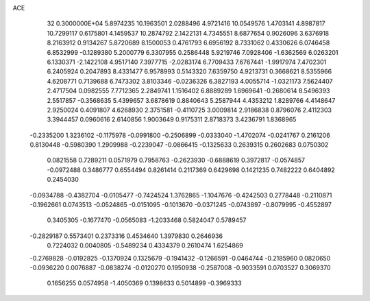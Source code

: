 ACE                                                                             
   32  0.3000000E+04
   5.8974235  10.1963501   2.0288496   4.9721416  10.0549576   1.4703141
   4.8987817  10.7299117   0.6175801   4.1459537  10.2874792   2.1422131
   4.7345551   8.6877654   0.9026096   3.6376918   8.2163912   0.9134267
   5.8720689   8.1500053   0.4761793   6.6956192   8.7331062   0.4330626
   6.0746458   6.8532999  -0.1289380   5.2000779   6.3307955   0.2586448
   5.9219746   7.0928406  -1.6362569   6.0263201   6.1330371  -2.1422108
   4.9517140   7.3977715  -2.0283174   6.7709433   7.6767441  -1.9917974
   7.4702301   6.2405924   0.2047893   8.4331477   6.9578993   0.5143320
   7.6359750   4.9213731   0.3668621   8.5355966   4.6208771   0.7139688
   6.7473302   3.8103346  -0.0236326   6.3827193   4.0055714  -1.0321173
   7.5624407   2.4717504   0.0982555   7.7712365   2.2849741   1.1516402
   6.8889289   1.6969641  -0.2680614   8.5496393   2.5517857  -0.3568635
   5.4399657   3.6878619   0.8840643   5.2587944   4.4353212   1.8289766
   4.4148647   2.9250024   0.4091807   4.6268930   2.3751581  -0.4110725
   3.0009814   2.9186838   0.8796076   2.4112303   3.3944457   0.0960616
   2.6140856   1.9003649   0.9175311   2.8718373   3.4236791   1.8368965
  -0.2335200   1.3236102  -0.1175978  -0.0991800  -0.2506899  -0.0333040
  -1.4702074  -0.0241767   0.2161206   0.8130448  -0.5980390   1.2909988
  -0.2239047  -0.0866415  -0.1325633   0.2639315   0.2602683   0.0750302
   0.0821558   0.7289211   0.0571979   0.7958763  -0.2623930  -0.6888619
   0.3972817  -0.0574857  -0.0972488   0.3486777   0.6554494   0.8261414
   0.2117369   0.6429698   0.1421235   0.7482222   0.6404892   0.2454030
  -0.0934788  -0.4382704  -0.0105477  -0.7424524   1.3762865  -1.1047676
  -0.4242503   0.2778448  -0.2110871  -0.1962661   0.0743513  -0.0524865
  -0.0151095  -0.1013670  -0.0371245  -0.0743897  -0.8079995  -0.4552897
   0.3405305  -0.1677470  -0.0565083  -1.2033468   0.5824047   0.5789457
  -0.2829187   0.5573401   0.2373316   0.4534640   1.3979830   0.2646936
   0.7224032   0.0040805  -0.5489234   0.4334379   0.2610474   1.6254869
  -0.2769828  -0.0192825  -0.1370924   0.1325679  -0.1941432  -0.1266591
  -0.0464744  -0.2185960   0.0820650  -0.0936220   0.0076887  -0.0838274
  -0.0120270   0.1950938  -0.2587008  -0.9033591   0.0703527   0.3069370
   0.1656255   0.0574958  -1.4050369   0.1398633   0.5014899  -0.3969333
